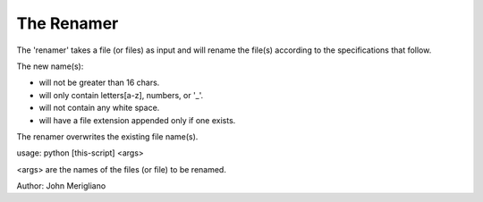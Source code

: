 -----------
The Renamer
-----------
The 'renamer' takes a file (or files) as input and will rename
the file(s) according to the specifications that follow.

The new name(s):

* will not be greater than 16 chars.

* will only contain letters[a-z], numbers, or '_'.

* will not contain any white space.

* will have a file extension appended only if one exists.

The renamer overwrites the existing file name(s).

usage: python [this-script] <args>

<args> are the names of the files (or file) to be renamed.

Author: John Merigliano
